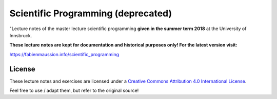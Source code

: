 .. -*- rst -*- -*- restructuredtext -*-
.. This file should be written using restructured text conventions

===================================
Scientific Programming (deprecated)
===================================

"Lecture notes of the master lecture scientific programming **given in the summer term 2018** at the University of Innsbruck.

**These lecture notes are kept for documentation and historical purposes only! For the latest version visit:**
   
https://fabienmaussion.info/scientific_programming


License
-------

.. image:: http://mirrors.creativecommons.org/presskit/buttons/88x31/svg/by.eu.svg
        :target: https://creativecommons.org/licenses/by/4.0/
        :alt: Creative Commons License
        
These lecture notes and exercises are licensed under a `Creative Commons Attribution 4.0 International License <https://creativecommons.org/licenses/by/4.0/>`_.

Feel free to use / adapt them, but refer to the original source!
